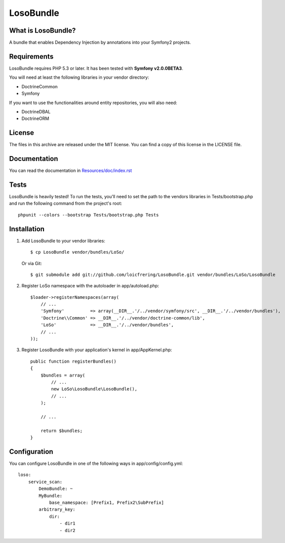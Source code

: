LosoBundle
==========

What is LosoBundle?
-------------------

A bundle that enables Dependency Injection by annotations into your Symfony2
projects.

Requirements
------------

LosoBundle requires PHP 5.3 or later. It has been tested with **Symfony
v2.0.0BETA3**.

You will need at least the following libraries in your vendor directory:

* Doctrine\Common
* Symfony

If you want to use the functionalities around entity repositories, you will
also need:

* Doctrine\DBAL
* Doctrine\ORM

License
-------

The files in this archive are released under the MIT license. You can find a
copy of this license in the LICENSE file.

Documentation
-------------

You can read the documentation in `Resources/doc/index.rst
<https://github.com/loicfrering/LosoBundle/tree/master/Resources/doc/index.rst>`_

Tests
-----

LosoBundle is heavily tested! To run the tests, you'll need to set the path to
the vendors libraries in Tests/bootstrap.php and run the following command from
the project's root::

    phpunit --colors --bootstrap Tests/bootstrap.php Tests

Installation
------------

1. Add LosoBundle to your vendor libraries::

    $ cp LosoBundle vendor/bundles/LoSo/

   Or via Git::

    $ git submodule add git://github.com/loicfrering/LosoBundle.git vendor/bundles/LoSo/LosoBundle

2. Register LoSo namespace with the autoloader in app/autoload.php::

    $loader->registerNamespaces(array(
        // ...
        'Symfony'          => array(__DIR__.'/../vendor/symfony/src', __DIR__.'/../vendor/bundles'),
        'Doctrine\\Common' => __DIR__.'/../vendor/doctrine-common/lib',
        'LoSo'             => __DIR__.'/../vendor/bundles',
        // ...
    ));

3. Register LosoBundle with your application's kernel in app/AppKernel.php::

    public function registerBundles()
    {
        $bundles = array(
            // ...
            new LoSo\LosoBundle\LosoBundle(),
            // ...
        );

        // ...

        return $bundles;
    }


Configuration
-------------

You can configure LosoBundle in one of the following ways in app/config/config.yml::

    loso:
        service_scan:
            DemoBundle: ~
            MyBundle:
                base_namespace: [Prefix1, Prefix2\SubPrefix]
            arbitrary_key:
                dir:
                    - dir1
                    - dir2
